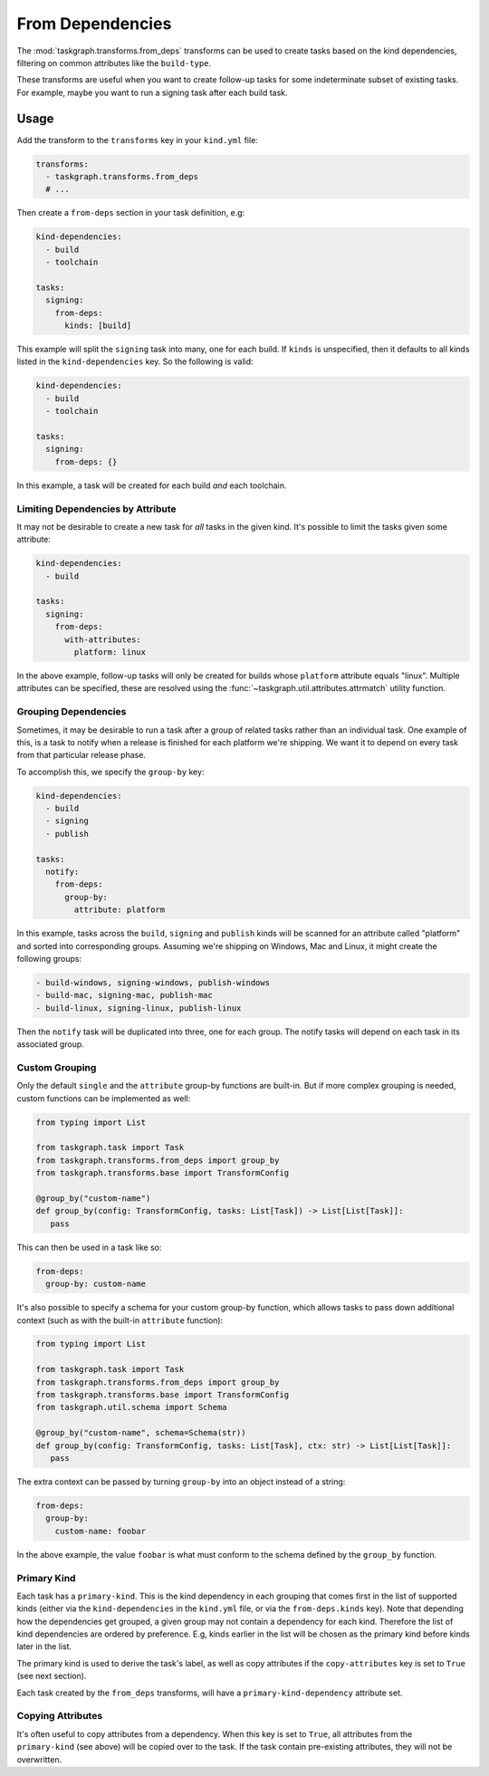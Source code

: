 .. _from_deps:

From Dependencies
=================

The :mod:`taskgraph.transforms.from_deps` transforms can be used to create
tasks based on the kind dependencies, filtering on common attributes like the
``build-type``.

These transforms are useful when you want to create follow-up tasks for some
indeterminate subset of existing tasks. For example, maybe you want to run
a signing task after each build task.


Usage
-----

Add the transform to the ``transforms`` key in your ``kind.yml`` file:

.. code-block:: yaml

   transforms:
     - taskgraph.transforms.from_deps
     # ...

Then create a ``from-deps`` section in your task definition, e.g:

.. code-block:: yaml

   kind-dependencies:
     - build
     - toolchain

   tasks:
     signing:
       from-deps:
         kinds: [build]

This example will split the ``signing`` task into many, one for each build. If
``kinds`` is unspecified, then it defaults to all kinds listed in the
``kind-dependencies`` key. So the following is valid:

.. code-block:: yaml

   kind-dependencies:
     - build
     - toolchain

   tasks:
     signing:
       from-deps: {}

In this example, a task will be created for each build *and* each toolchain.

Limiting Dependencies by Attribute
~~~~~~~~~~~~~~~~~~~~~~~~~~~~~~~~~~

It may not be desirable to create a new task for *all* tasks in the given kind.
It's possible to limit the tasks given some attribute:

.. code-block:: yaml

   kind-dependencies:
     - build

   tasks:
     signing:
       from-deps:
         with-attributes:
           platform: linux

In the above example, follow-up tasks will only be created for builds whose
``platform`` attribute equals "linux". Multiple attributes can be specified,
these are resolved using the :func:`~taskgraph.util.attributes.attrmatch`
utility function.

Grouping Dependencies
~~~~~~~~~~~~~~~~~~~~~

Sometimes, it may be desirable to run a task after a group of related tasks
rather than an individual task. One example of this, is a task to notify when a
release is finished for each platform we're shipping. We want it to depend on
every task from that particular release phase.

To accomplish this, we specify the ``group-by`` key:

.. code-block:: yaml

   kind-dependencies:
     - build
     - signing
     - publish

   tasks:
     notify:
       from-deps:
         group-by:
           attribute: platform

In this example, tasks across the ``build``, ``signing`` and ``publish`` kinds will
be scanned for an attribute called "platform" and sorted into corresponding groups.
Assuming we're shipping on Windows, Mac and Linux, it might create the following
groups:

.. code-block::

   - build-windows, signing-windows, publish-windows
   - build-mac, signing-mac, publish-mac
   - build-linux, signing-linux, publish-linux

Then the ``notify`` task will be duplicated into three, one for each group. The
notify tasks will depend on each task in its associated group.

Custom Grouping
~~~~~~~~~~~~~~~

Only the default ``single`` and the ``attribute`` group-by functions are
built-in. But if more complex grouping is needed, custom functions can be
implemented as well:

.. code-block:: python

   from typing import List

   from taskgraph.task import Task
   from taskgraph.transforms.from_deps import group_by
   from taskgraph.transforms.base import TransformConfig

   @group_by("custom-name")
   def group_by(config: TransformConfig, tasks: List[Task]) -> List[List[Task]]:
      pass

This can then be used in a task like so:

.. code-block:: yaml

   from-deps:
     group-by: custom-name

It's also possible to specify a schema for your custom group-by function, which
allows tasks to pass down additional context (such as with the built-in
``attribute`` function):

.. code-block:: python

   from typing import List

   from taskgraph.task import Task
   from taskgraph.transforms.from_deps import group_by
   from taskgraph.transforms.base import TransformConfig
   from taskgraph.util.schema import Schema

   @group_by("custom-name", schema=Schema(str))
   def group_by(config: TransformConfig, tasks: List[Task], ctx: str) -> List[List[Task]]:
      pass

The extra context can be passed by turning ``group-by`` into an object
instead of a string:

.. code-block:: yaml

   from-deps:
     group-by:
       custom-name: foobar

In the above example, the value ``foobar`` is what must conform to the schema defined
by the ``group_by`` function.

Primary Kind
~~~~~~~~~~~~

Each task has a ``primary-kind``. This is the kind dependency in each grouping
that comes first in the list of supported kinds (either via the
``kind-dependencies`` in the ``kind.yml`` file, or via the ``from-deps.kinds``
key). Note that depending how the dependencies get grouped, a given group may
not contain a dependency for each kind. Therefore the list of kind dependencies
are ordered by preference. E.g, kinds earlier in the list will be chosen as the
primary kind before kinds later in the list.

The primary kind is used to derive the task's label, as well as copy attributes
if the ``copy-attributes`` key is set to ``True`` (see next section).

Each task created by the ``from_deps`` transforms, will have a
``primary-kind-dependency`` attribute set.

Copying Attributes
~~~~~~~~~~~~~~~~~~

It's often useful to copy attributes from a dependency. When this key is set to ``True``,
all attributes from the ``primary-kind`` (see above) will be copied over to the task. If
the task contain pre-existing attributes, they will not be overwritten.
